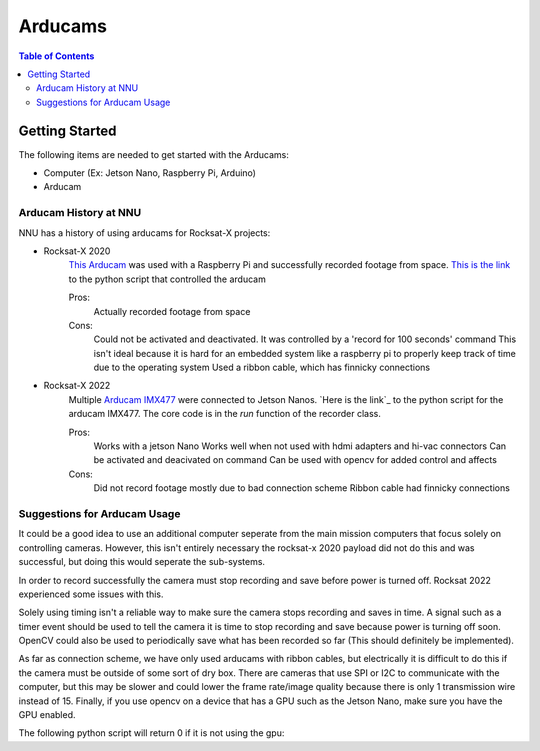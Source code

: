 =============
Arducams
=============

.. contents:: Table of Contents


Getting Started
==============

The following items are needed to get started with the Arducams:

- Computer (Ex: Jetson Nano, Raspberry Pi, Arduino)
- Arducam

Arducam History at NNU
---------------
NNU has a history of using arducams for Rocksat-X projects:

- Rocksat-X 2020
    `This Arducam`_ was used with a Raspberry Pi and successfully recorded footage from space.
    `This is the link`_ to the python script that controlled the arducam

    Pros:
        Actually recorded footage from space
    Cons:
        Could not be activated and deactivated. It was controlled by a 'record for 100 seconds' command
        This isn't ideal because it is hard for an embedded system like a raspberry pi to properly keep track of time due to the operating system
        Used a ribbon cable, which has finnicky connections

- Rocksat-X 2022
    Multiple `Arducam IMX477`_ were connected to Jetson Nanos.
    `Here is the link`_ to the python script for the arducam IMX477. The core code is in the `run` function of the recorder class.

    Pros:
        Works with a jetson Nano
        Works well when not used with hdmi adapters and hi-vac connectors
        Can be activated and deacivated on command
        Can be used with opencv for added control and affects
    Cons:
        Did not record footage mostly due to bad connection scheme
        Ribbon cable had finnicky connections


.. _`This Arducam`: https://www.amazon.com/Arducam-Camera-Raspberry-Interchangeable-M12x0-5/dp/B013JTY8WY/ref=sr_1_17_sspa?dchild=1&keywords=Raspberry%2BPi%2BCamera%2BLens&qid=1618427601&sr=8-17-spons&spLa=ZW5jcnlwdGVkUXVhbGlmaWVyPUEyS0ExOTI0T0sxVVQ3JmVuY3J5cHRlZElkPUEwMTQ4NzIwNlY3SkxJSVE4SlVPJmVuY3J5cHRlZEFkSWQ9QTAzMDExMjcxNlJRQjJRNFUxMkg3JndpZGdldE5hbWU9c3BfbXRmJmFjdGlvbj1jbGlja1JlZGlyZWN0JmRvTm90TG9nQ2xpY2s9dHJ1ZQ&th=1
.. _`This is the link`: https://github.com/aborger/RockSatX2020-KauIda/blob/Flight/devices/arducam.py
.. _`Arducam IMX477`: https://www.amazon.com/Arducam-12-3MP-Camera-Nvidia-Jetson/dp/B08F743RGG/ref=sr_1_16?crid=2VVMAKX3BU6PG&keywords=arducam&qid=1642523706&sprefix=arduca%2Caps%2C238&sr=8-16
.. _``Here is the link`: https://github.com/aborger/Marsha/blob/flight_left/marsha_core/nodes/record_longeron


Suggestions for Arducam Usage
-----------------------

It could be a good idea to use an additional computer seperate from the main mission computers that focus solely on controlling cameras.
However, this isn't entirely necessary the rocksat-x 2020 payload did not do this and was successful, but doing this would seperate the sub-systems.

In order to record successfully the camera must stop recording and save before power is turned off. 
Rocksat 2022 experienced some issues with this. 

Solely using timing isn't a reliable way to make sure the camera stops recording and saves in time.
A signal such as a timer event should be used to tell the camera it is time to stop recording and save because power is turning off soon.
OpenCV could also be used to periodically save what has been recorded so far (This should definitely be implemented).

As far as connection scheme, we have only used arducams with ribbon cables, but electrically it is difficult to do this if the camera must be outside of some sort of dry box.
There are cameras that use SPI or I2C to communicate with the computer, but this may be slower and could lower the frame rate/image quality because there is only 1 transmission wire instead of 15.
Finally, if you use opencv on a device that has a GPU such as the Jetson Nano, make sure you have the GPU enabled.

The following python script will return 0 if it is not using the gpu:

.. code-block:: python
 import cv2
 count = cv2.cuda.getCudaEnabledDeviceCount()
 print(count)
 

